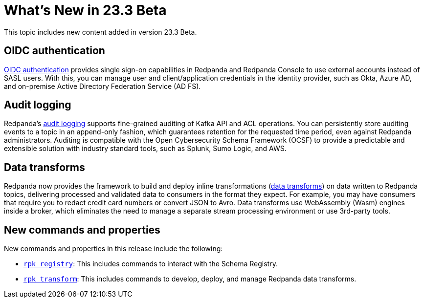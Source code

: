 = What's New in 23.3 Beta
:description: Summary of new features and updates in the release.

This topic includes new content added in version 23.3 Beta. 

== OIDC authentication

xref:manage:security/console/generic-oidc.adoc[OIDC authentication] provides single sign-on capabilities in Redpanda and Redpanda Console to use external accounts instead of SASL users. With this, you can manage user and client/application credentials in the identity provider, such as Okta, Azure AD, and on-premise Active Directory Federation Service (AD FS).

== Audit logging 

Redpanda's xref:manage:audit-logging.adoc[audit logging] supports fine-grained auditing of Kafka API and ACL operations. You can persistently store auditing events to a topic in an append-only fashion, which guarantees retention for the requested time period, even against Redpanda administrators. Auditing is compatible with the Open Cybersecurity Schema Framework (OCSF) to provide a predictable and extensible solution with industry standard tools, such as Splunk, Sumo Logic, and AWS.

== Data transforms

Redpanda now provides the framework to build and deploy inline transformations (xref:develop:data-transforms/index.adoc[data transforms]) on data written to Redpanda topics, delivering processed and validated data to consumers in the format they expect. For example, you may have consumers that require you to redact credit card numbers or convert JSON to Avro. Data transforms use WebAssembly (Wasm) engines inside a broker, which eliminates the need to manage a separate stream processing environment or use 3rd-party tools.

== New commands and properties

New commands and properties in this release include the following:

- xref:reference:rpk/rpk-registry/rpk-registry.adoc[`rpk registry`]: This includes commands to interact with the Schema Registry.
- xref:reference:rpk/rpk-transform/rpk-transform.adoc[`rpk transform`]: This includes commands to develop, deploy, and manage Redpanda data transforms.



